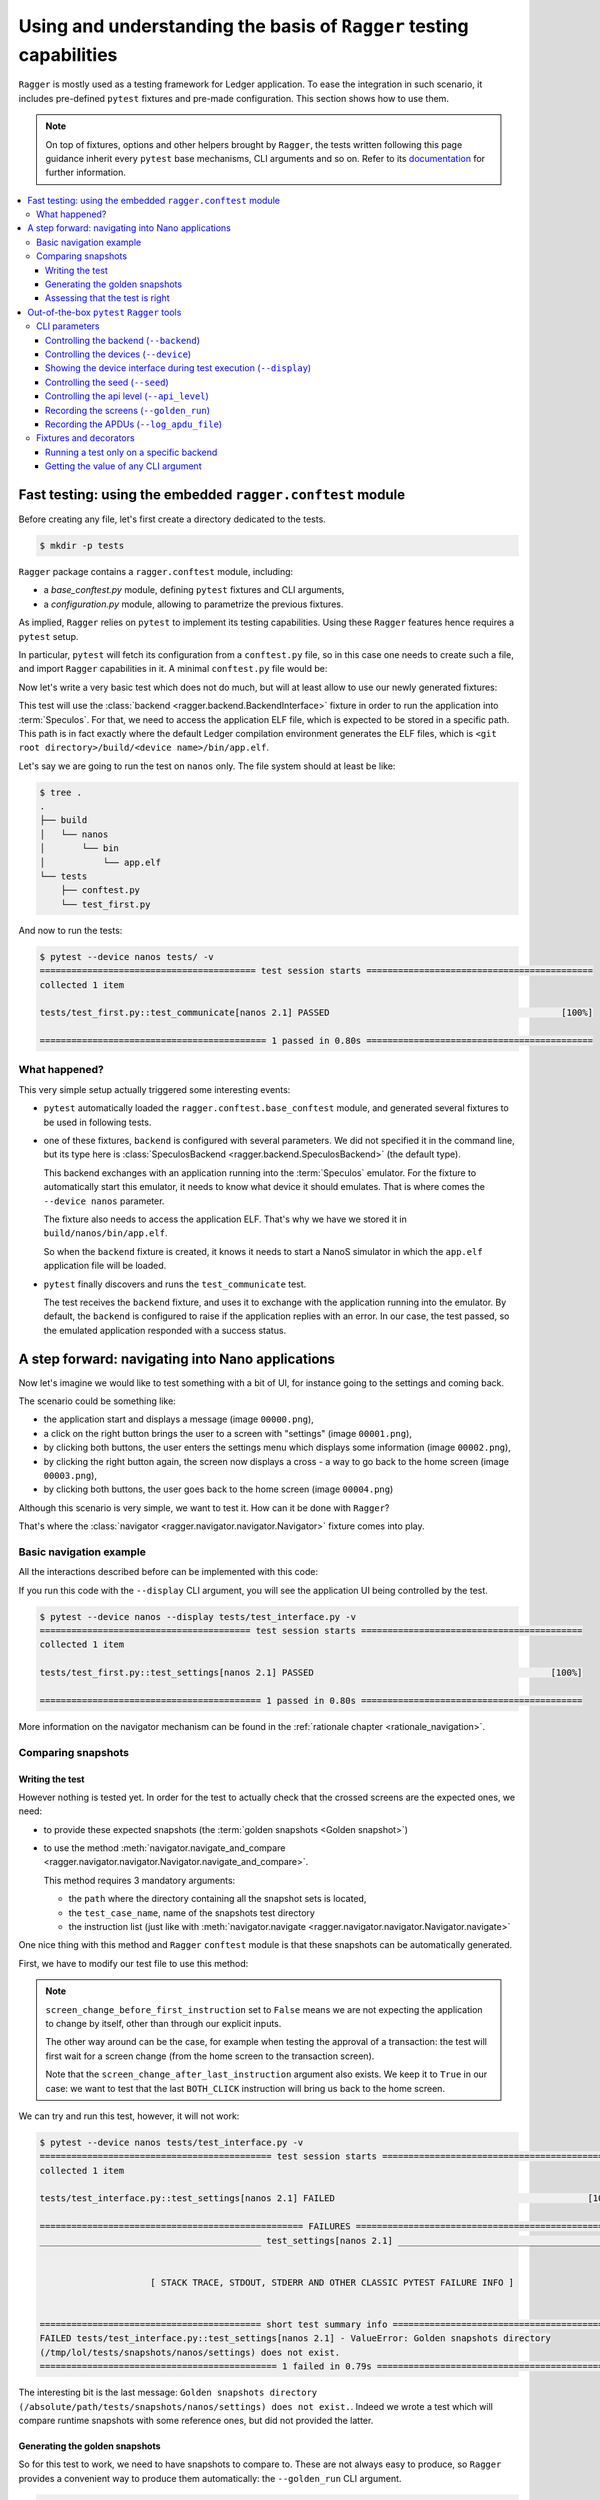 Using and understanding the basis of ``Ragger`` testing capabilities
====================================================================

``Ragger`` is mostly used as a testing framework for Ledger application. To ease
the integration in such scenario, it includes pre-defined ``pytest`` fixtures
and pre-made configuration. This section shows how to use them.

.. note::

   On top of fixtures, options and other helpers brought by ``Ragger``, the
   tests written following this page guidance inherit every ``pytest`` base
   mechanisms, CLI arguments and so on. Refer to its
   `documentation <https://docs.pytest.org/en/latest/>`_ for further
   information.

.. contents::
   :local:
   :backlinks: none

Fast testing: using the embedded ``ragger.conftest`` module
-----------------------------------------------------------

Before creating any file, let's first create a directory dedicated to the tests.

.. code-block:: bash

  $ mkdir -p tests


``Ragger`` package contains a ``ragger.conftest`` module, including:

- a `base_conftest.py` module, defining ``pytest`` fixtures and CLI arguments,
- a `configuration.py` module, allowing to parametrize the previous fixtures.

As implied, ``Ragger`` relies on ``pytest`` to implement its testing
capabilities. Using these ``Ragger`` features hence requires a ``pytest`` setup.

In particular, ``pytest`` will fetch its configuration from a ``conftest.py``
file, so in this case one needs to create such a file, and import ``Ragger``
capabilities in it. A minimal ``conftest.py`` file would be:

.. code-block:: python
  :caption: tests/conftest.py
  :linenos:

  # This line includes the default `Ragger` configuration.
  # It can be modified to suit local needs
  from ragger.conftest import configuration

  # This line will be interpreted by `pytest` which will load the code from the
  # given modules, in this case `ragger.conftest.base_conftest`.
  # This module will define several fixtures, parametrized will the fields of
  # `configuration.OPTIONAL` variable.
  pytest_plugins = ("ragger.conftest.base_conftest", )

Now let's write a very basic test which does not do much, but will at least
allow to use our newly generated fixtures:

.. code-block:: python
  :caption: tests/test_first.py
  :linenos:

  # define the CLA of your application here
  CLA = 0xB0
  # define an instruction of your application here
  INS = 0x01

  def test_communicate(backend):
      print(backend.exchange(cla=CLA, ins=INS))


This test will use the :class:`backend <ragger.backend.BackendInterface>`
fixture in order to run the application into :term:`Speculos`. For that, we need
to access the application ELF file, which is expected to be stored in a specific
path. This path is in fact exactly where the default Ledger compilation
environment generates the ELF files, which is
``<git root directory>/build/<device name>/bin/app.elf``.

Let's say we are going to run the test on ``nanos`` only. The file system should
at least be like:

.. code-block:: bash

  $ tree .
  .
  ├── build
  │   └── nanos
  │       └── bin
  │           └── app.elf
  └── tests
      ├── conftest.py
      └── test_first.py

And now to run the tests:

.. code-block:: bash

  $ pytest --device nanos tests/ -v
  ========================================= test session starts ===========================================
  collected 1 item

  tests/test_first.py::test_communicate[nanos 2.1] PASSED                                            [100%]

  =========================================== 1 passed in 0.80s ===========================================


What happened?
++++++++++++++

This very simple setup actually triggered some interesting events:

- ``pytest`` automatically loaded the ``ragger.conftest.base_conftest`` module,
  and generated several fixtures to be used in following tests.
- one of these fixtures, ``backend`` is configured with several parameters. We
  did not specified it in the command line, but its type here is
  :class:`SpeculosBackend <ragger.backend.SpeculosBackend>` (the default
  type).

  This backend exchanges with an application running into the
  :term:`Speculos` emulator. For the fixture to automatically start this
  emulator, it needs to know what device it should emulates. That is where comes
  the ``--device nanos`` parameter.

  The fixture also needs to access the application ELF. That's why we have we
  stored it in ``build/nanos/bin/app.elf``.

  So when the ``backend`` fixture is created, it knows it needs to start a NanoS
  simulator in which the ``app.elf`` application file will be loaded.
- ``pytest`` finally discovers and runs the ``test_communicate`` test.

  The test receives the ``backend`` fixture, and uses it to exchange with the
  application running into the emulator. By default, the ``backend`` is
  configured to raise if the application replies with an error. In our case, the
  test passed, so the emulated application responded with a success status.

.. _tutorial_conftest_navigation:

A step forward: navigating into Nano applications
-------------------------------------------------

Now let's imagine we would like to test something with a bit of UI, for instance
going to the settings and coming back.

.. _tutorial_conftest scenario:

The scenario could be something like:

- the application start and displays a message (image ``00000.png``),
- a click on the right button brings the user to a screen with "settings"
  (image ``00001.png``),
- by clicking both buttons, the user enters the settings menu which displays
  some information (image ``00002.png``),
- by clicking the right button again, the screen now displays a cross - a way to
  go back to the home screen (image ``00003.png``),
- by clicking both buttons, the user goes back to the home screen (image
  ``00004.png``)

Although this scenario is very simple, we want to test it. How can it be done
with ``Ragger``?

That's where the :class:`navigator <ragger.navigator.navigator.Navigator>`
fixture comes into play.

Basic navigation example
++++++++++++++++++++++++

All the interactions described before can be implemented with this code:

.. code-block:: python
  :caption: tests/test_interface.py
  :linenos:

  from ragger.navigator import NavInsID

  def test_settings(navigator):
      instructions = [
          NavInsID.RIGHT_CLICK,
          NavInsID.BOTH_CLICK,
          NavInsID.RIGHT_CLICK,
          NavInsID.BOTH_CLICK
      ]
      navigator.navigate(instructions)

If you run this code with the ``--display`` CLI argument, you will see the
application UI being controlled by the test.

.. code-block:: bash

  $ pytest --device nanos --display tests/test_interface.py -v
  ======================================== test session starts ==========================================
  collected 1 item

  tests/test_first.py::test_settings[nanos 2.1] PASSED                                             [100%]

  ========================================== 1 passed in 0.80s ==========================================


More information on the navigator mechanism can be found in the :ref:`rationale
chapter <rationale_navigation>`.

Comparing snapshots
+++++++++++++++++++

Writing the test
''''''''''''''''

However nothing is tested yet. In order for the test to actually check that the
crossed screens are the expected ones, we need:

- to provide these expected snapshots (the :term:`golden snapshots
  <Golden snapshot>`)
- to use the method :meth:`navigator.navigate_and_compare
  <ragger.navigator.navigator.Navigator.navigate_and_compare>`.

  This method requires 3 mandatory arguments:

  - the ``path`` where the directory containing all the snapshot sets is
    located,
  - the ``test_case_name``, name of the snapshots test directory
  - the instruction list (just like with :meth:`navigator.navigate
    <ragger.navigator.navigator.Navigator.navigate>`

One nice thing with this method and ``Ragger`` ``conftest`` module is that these
snapshots can be automatically generated.

First, we have to modify our test file to use this method:

.. code-block:: python
  :caption: tests/test_interface.py
  :linenos:

  from pathlib import Path
  from ragger.navigator import NavInsID

  # this will point to the `tests/` directory
  TEST_DIRECTORY = Path(__file__).resolve().parent

  def test_settings(navigator):
      instructions = [
          NavInsID.RIGHT_CLICK,
          NavInsID.BOTH_CLICK,
          NavInsID.RIGHT_CLICK,
          NavInsID.BOTH_CLICK
      ]
      # navigator.navigate(instructions)
      navigator.navigate_and_compare(
          TEST_DIRECTORY,
          "settings",
          instructions,
          screen_change_before_first_instruction = False
      )


.. note::

   ``screen_change_before_first_instruction`` set to ``False`` means we are not
   expecting the application to change by itself, other than through our
   explicit inputs.

   The other way around can be the case, for example when testing the approval
   of a transaction: the test will first wait for a screen change (from the home
   screen to the transaction screen).

   Note that the ``screen_change_after_last_instruction`` argument also exists.
   We keep it to ``True`` in our case: we want to test that the last
   ``BOTH_CLICK`` instruction will bring us back to the home screen.

We can try and run this test, however, it will not work:

.. code-block:: bash

  $ pytest --device nanos tests/test_interface.py -v
  ============================================ test session starts =============================================
  collected 1 item

  tests/test_interface.py::test_settings[nanos 2.1] FAILED                                                [100%]

  ================================================== FAILURES ==================================================
  __________________________________________ test_settings[nanos 2.1] __________________________________________


                       [ STACK TRACE, STDOUT, STDERR AND OTHER CLASSIC PYTEST FAILURE INFO ]


  ========================================== short test summary info ===========================================
  FAILED tests/test_interface.py::test_settings[nanos 2.1] - ValueError: Golden snapshots directory
  (/tmp/lol/tests/snapshots/nanos/settings) does not exist.
  ============================================= 1 failed in 0.79s ==============================================

The interesting bit is the last message: ``Golden snapshots directory
(/absolute/path/tests/snapshots/nanos/settings) does not exist.``. Indeed we
wrote a test which will compare runtime snapshots with some reference ones, but
did not provided the latter.

Generating the golden snapshots
'''''''''''''''''''''''''''''''

So for this test to work, we need to have snapshots to compare to. These are not
always easy to produce, so ``Ragger`` provides a convenient way to produce
them automatically: the ``--golden_run`` CLI argument.

.. code-block:: bash

  $ pytest --device nanos tests/test_interface.py --golden_run -v
  ======================================== test session starts ==========================================
  collected 1 item

  tests/test_first.py::test_settings[nanos 2.1] PASSED                                             [100%]

  ========================================== 1 passed in 0.80s ==========================================

The test passed, without any snapshot provided? That's because this option
assumes you want to `register` snapshots rather than actually running the test.
So if we look at the file system now:

.. code-block:: bash

  $ tree .
  .
  ├── build
  │   └── nanos
  │       └── bin
  │           └── app.elf
  └── tests
      ├── conftest.py
      ├── snapshots
      │   └── nanos
      │       └── settings
      │           ├── 00000.png
      │           ├── 00001.png
      │           ├── 00002.png
      │           ├── 00003.png
      │           └── 00004.png
      ├── snapshots-tmp
      │   └── nanos
      │       └── settings
      │           ├── 00000.png
      │           ├── 00001.png
      │           ├── 00002.png
      │           ├── 00003.png
      │           └── 00004.png
      └── test_interface.py

You will notice two new repositories:

- a ``tests/snapshots`` directory has been created. This is due to the
  ``--golden_run`` argument, which registers all encountered screens into a
  dedicated test suite. As we used ``TEST_DIRECTORY`` (which is ``tests/``) as
  the snapshot root directory, it created a ``tests/snapshots`` directory.

  The tested device is a ``nanos`` here, so the test created a
  ``tests/snapshots/nanos`` directory.

  Finally, we named the test suite ``"settings"``, so the snapshots were stored
  into the ``tests/snapshots/nanos/settings`` directory.

- a ``tests/snapshots-tmp`` directory containing the same directories and files than
  the ``tests/snapshots`` directory. This is a directory which will always be created
  during a test run. ``Ragger`` will store the captured snapshot here, so that
  you will be able to compare them to the expected ones if a test were to fail.

  In our case, as the snapshots are captured in both time, the comparison always
  succeed.

  .. note::

    As this directory is created by ``Ragger`` during tests, it is advised to
    not version it, and rather to add ``snapshots-tmp`` into your ``.gitignore``
    file.

Assessing that the test is right
''''''''''''''''''''''''''''''''

At this point, you will need to check the snapshot images into the
``tests/snapshots/nanos/settings/`` directory. If they are what you were
expecting, then your test is good to go! You can now run it without the
``--golden_run`` argument, and version the tests and the snapshots so that you
will remain certain that further development modifying this behavior will not go
unnoticed.

.. code-block:: bash

  $ pytest --device nanos tests/test_interface.py -v
  ======================================== test session starts ==========================================
  collected 1 item

  tests/test_first.py::test_settings[nanos 2.1] PASSED                                             [100%]

  ========================================== 1 passed in 0.80s ==========================================


Out-of-the-box ``pytest`` ``Ragger`` tools
------------------------------------------

The previous tutorial explained some feature ``Ragger`` brings for application
testing. But there is more!

CLI parameters
++++++++++++++

``Ragger`` defines several parameters usable from the ``pytest`` CLI:


Controlling the backend (``--backend``)
'''''''''''''''''''''''''''''''''''''''

It is possible to change the backend on which the tests should run through a CLI
argument ``--backend``. Available backends are:

- ``--backend speculos``, using the :class:`SpeculosBackend
  <ragger.backend.SpeculosBackend>` (the default behavior),
- ``--backend ledgercomm``, using the :class:`LedgerCommBackend
  <ragger.backend.LedgerCommBackend>`,
- ``--backend ledgerwallet``, using the :class:`ledgerWalletBackend
  <ragger.backend.LedgerWalletBackend>`.

The two later options are physical backends, meaning they will try to connect to
the application through the USB ports. So the application should be installed on
a physical device, connected on the test computer through USB, and the
application being started on the device, else the tests will not run.

Controlling the devices (``--device``)
''''''''''''''''''''''''''''''''''''''

Running the tests on specific device is automatically integrated with the
``--device`` argument. Available devices are:

- ``--device nanos``,
- ``--device nanox``,
- ``--device nanosp``,
- ``--device stax``,
- ``--device all``.

This last option can only work with the :class:`SpeculosBackend
<ragger.backend.SpeculosBackend>` (as other backends rely on a physical device,
they can only run on the connected one), but is very convenient in a CI to
perform test campaign on all the devices.

Showing the device interface during test execution (``--display``)
''''''''''''''''''''''''''''''''''''''''''''''''''''''''''''''''''

.. warning::

   Capability limited to the :class:`SpeculosBackend
   <ragger.backend.SpeculosBackend>`

With the :class:`SpeculosBackend <ragger.backend.SpeculosBackend>`, it is
possible to display the Qt graphical interface of the device, and so to follow
the actions and displayed screen during the test is executed.

This can be enabled with the ``--display`` CLI argument.

Controlling the seed (``--seed``)
'''''''''''''''''''''''''''''''''

.. warning::

   Capability limited to the :class:`SpeculosBackend
   <ragger.backend.SpeculosBackend>`

.. warning::

   Remember not to share your production seed. This option should be used only
   with testing, disposable seeds.


By default, the :class:`SpeculosBackend <ragger.backend.SpeculosBackend>` has
a fixed seed. It is possible to change its value with the ``--seed`` CLI argument.

Controlling the api level (``--api_level``)
'''''''''''''''''''''''''''''''''

.. warning::

   Capability limited to the :class:`SpeculosBackend
   <ragger.backend.SpeculosBackend>`

It is possible to run speculos with a specific api level value with the 
``--api_level`` CLI argument.

Recording the screens (``--golden_run``)
''''''''''''''''''''''''''''''''''''''''

Some tests using high-level :class:`Navigator
<ragger.navigator.navigator.Navigator>` methods comparing snapshots can also
turn these methods into a "record mode": instead of comparing snapshots, they
will store the captured snapshots, with the ``--golden_run`` CLI argument.
This is convenient to automatically generate stock of :term:`golden snapshots
<Golden snapshot>`.

Recording the APDUs (``--log_apdu_file``)
'''''''''''''''''''''''''''''''''''''''''

It can be useful to record all the APDU transmitted between the client and the
application during a test. the ``--log_apdu_file`` allows to specify a file
path in which every :term:`APDU` and :term:`RAPDU` will be recorded.


Fixtures and decorators
+++++++++++++++++++++++

``Ragger`` defines several fixtures and decorators to customize how the tests runs
or access runtime information:

Running a test only on a specific backend
'''''''''''''''''''''''''''''''''''''''''

Some tests should only run on a specific backend. ``Ragger`` defines a
``pytest`` marker allowing to execute test only on the specified backend:

.. code-block:: python
  :caption: tests/test_first.py
  :linenos:

  import pytest

  CLA = 0xB0
  INS = 0x01

  # this will prevent this test from running,
  # except with the ``--backend ledgercomm`` argument
  @pytest.mark.use_on_backend("ledgercomm")
  def test_communicate(backend):
    print(backend.exchange(cla=CLA, ins=INS))

.. code-block:: bash

  $ pytest --device nanos --backend speculos tests/ -v

  ============================================ test session starts =============================================
  collected 1 item

  tests/test_first.py::test_communication[nanos 2.1] SKIPPED (skipped on this backend: "ledgercomm")      [100%]

  ============================================= 1 skipped in 0.81s =============================================


Getting the value of any CLI argument
'''''''''''''''''''''''''''''''''''''

Most argument defined by  ``Ragger`` into ``pytest`` can be reached through a
fixture, and used into any test:

- ``--backend`` is reachable with the ``backend_name`` fixture,
- ``--display`` is reachable with the ``display`` fixture,
- ``--golden_run`` is reachable with the ``golden_run`` fixture,
- ``--log_apdu_file`` is reachable with the ``log_apdu_file`` fixture,
- ``--seed`` is reachable with the ``backend_cli_user_seed`` fixture,
- ``--api_level`` is reachable with the ``cli_api_level`` fixture,

``--device`` is not immediately reachable through a fixture, but it can be found
with the ``backend`` fixture: ``backend.firmware.device``.
